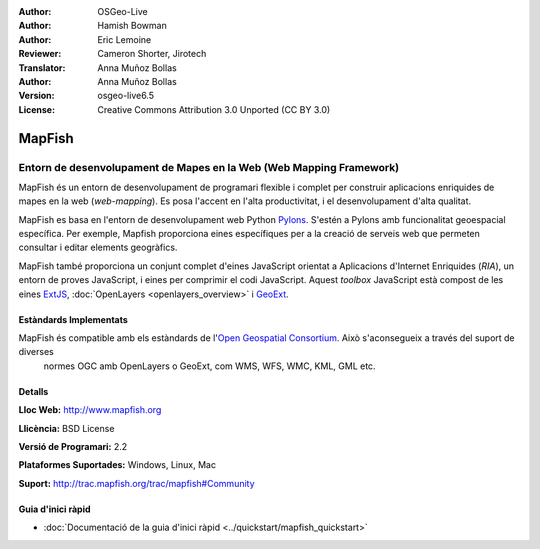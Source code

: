 :Author: OSGeo-Live
:Author: Hamish Bowman
:Author: Eric Lemoine
:Reviewer: Cameron Shorter, Jirotech
:Translator: Anna Muñoz Bollas
:Author: Anna Muñoz Bollas
:Version: osgeo-live6.5
:License: Creative Commons Attribution 3.0 Unported (CC BY 3.0)

.. image:: /images/project_logos/logo-mapfish.png
  :alt: project logo
  :align: right
  :target: http://www.mapfish.org

.. image:: /images/logos/OSGeo_project.png
  :scale: 100 %
  :alt: OSGeo Project
  :align: right
  :target: http://www.osgeo.org


MapFish
================================================================================

Entorn de desenvolupament de Mapes en la Web (Web Mapping Framework)
~~~~~~~~~~~~~~~~~~~~~~~~~~~~~~~~~~~~~~~~~~~~~~~~~~~~~~~~~~~~~~~~~~~~~~~~~~~~~~~~

MapFish és un entorn de desenvolupament de programari flexible i complet 
per construir aplicacions enriquides de mapes en la web (*web-mapping*).
Es posa l'accent en l'alta productivitat, i el desenvolupament d'alta qualitat.

MapFish es basa en l'entorn de desenvolupament web Python `Pylons <http://pylonshq.com>`_.
S'estén a Pylons amb funcionalitat geoespacial específica. Per exemple, Mapfish proporciona
eines específiques per a la creació de serveis web que permeten consultar
i editar elements geogràfics.

MapFish també proporciona un conjunt complet d'eines JavaScript orientat a Aplicacions d'Internet Enriquides (`RIA`), 
un entorn de proves JavaScript, i eines per comprimir el codi JavaScript. Aquest `toolbox` JavaScript està compost 
de les eines `ExtJS <http://extjs.com>`_, :doc:`OpenLayers <openlayers_overview>` i `GeoExt <http://www.geoext.org>`_.

.. image:: /images/projects/mapfish/mapfish-screenshot.jpg
  :scale: 50 %
  :alt: screenshot
  :align: right

Estàndards Implementats
--------------------------------------------------------------------------------

MapFish és compatible amb els estàndards de l'`Open Geospatial Consortium <http://www.opengeospatial.org/>`_. Això s'aconsegueix a través del suport de diverses
 normes OGC amb OpenLayers o GeoExt, com WMS, WFS, WMC, KML, GML etc.

Detalls
--------------------------------------------------------------------------------

**Lloc Web:** http://www.mapfish.org

**Llicència:** BSD License

**Versió  de Programari:** 2.2

**Plataformes Suportades:** Windows, Linux, Mac

**Suport:** http://trac.mapfish.org/trac/mapfish#Community


Guia d'inici ràpid
--------------------------------------------------------------------------------

* :doc:`Documentació de la guia d'inici ràpid <../quickstart/mapfish_quickstart>`

